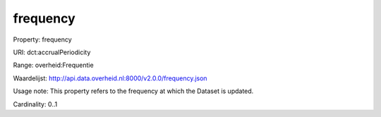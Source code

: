 frequency
=========

Property: frequency

URI: dct:accrualPeriodicity

Range: overheid:Frequentie

Waardelijst: http://api.data.overheid.nl:8000/v2.0.0/frequency.json

Usage note: This property refers to the frequency at which the Dataset is updated.

Cardinality: 0..1
